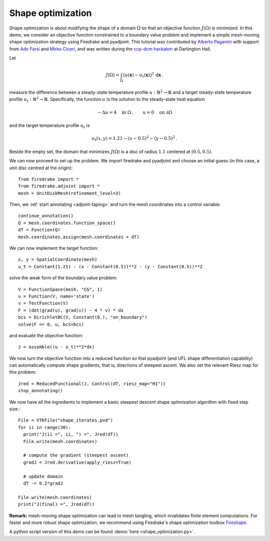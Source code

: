 Shape optimization
==================

Shape optimization is about modifying the shape of a domain :math:`\Omega` so
that an objective function :math:`J(\Omega)` is minimized. In this demo, we
consider an objective function constrained to a boundary value problem and
implement a simple mesh-moving shape optimization strategy using Firedrake and
pyadjoint.  This tutorial was contributed by `Alberto Paganini
<mailto:apaganini@le.ac.uk>`__ with support from `Ado Farsi
<mailto:ado.farsi@imperial.ac.uk>`__ and `Mirko Ciceri
<mailto:mc5823@ic.ac.uk>`__, and was written during the `ccp-dcm hackaton
<https://ccp-dcm.github.io/exeter_hackathon>`__ at Dartington Hall.

Let

.. math::

   J(\Omega) = \int_\Omega \big(u(\mathbf{x}) - u_t(\mathbf{x})\big)^2 \,\mathrm{d}\mathbf{x}\,.

measure the difference between a steady-state temperature profile
:math:`u:\mathbb{R}^2\to\mathbb{R}` and a target steady-state temperature
profile :math:`u_t:\mathbb{R}^2\to\mathbb{R}`. Specifically, the function
:math:`u` is the solution to the steady-state heat equation

.. math::

    -\Delta u = 4 \quad \text{in }\Omega\,, \qquad u = 0 \quad \text{on } \partial\Omega


and the target temperature profile :math:`u_t` is

.. math::

    u_t(x,y) = 1.21 - (x - 0.5)^2 - (y - 0.5)^2\,.

Beside the empty set, the domain that minimizes :math:`J(\Omega)` is a disc of
radius :math:`1.1` centered at :math:`(0.5,0.5)`.

We can now proceed to set up the problem. We import firedrake and pyadjoint and
choose an initial guess (in this case, a unit disc centred at the origin)::

  from firedrake import *
  from firedrake.adjoint import *
  mesh = UnitDiskMesh(refinement_level=3)

Then, we :ref:`start annotating <adjoint-taping>` and turn the mesh coordinates into a control variable::

  continue_annotation()
  Q = mesh.coordinates.function_space()
  dT = Function(Q)
  mesh.coordinates.assign(mesh.coordinates + dT)

We can now implement the target function::

  x, y = SpatialCoordinate(mesh)
  u_t = Constant(1.21) - (x - Constant(0.5))**2 - (y - Constant(0.5))**2

solve the weak form of the boundary value problem::

  V = FunctionSpace(mesh, "CG", 1)
  u = Function(V, name='state')
  v = TestFunction(V)
  F = (dot(grad(u), grad(v)) - 4 * v) * dx
  bcs = DirichletBC(V, Constant(0.), "on_boundary")
  solve(F == 0, u, bcs=bcs)

and evaluate the objective function::

  J = assemble((u - u_t)**2*dx)

We now turn the objective function into a reduced function so that pyadjoint
(and UFL shape differentiation capability) can automatically compute shape
gradients, that is, directions of steepest ascent. We also set the relevant
Riesz map for this problem::

  Jred = ReducedFunctional(J, Control(dT, riesz_map="H1"))
  stop_annotating()

We now have all the ingredients to implement a basic steepest descent shape
optimization algorithm with fixed step size.::

  File = VTKFile("shape_iterates.pvd")
  for ii in range(30):
    print("J(ii =", ii, ") =", Jred(dT))
    File.write(mesh.coordinates)

    # compute the gradient (steepest ascent)
    gradJ = Jred.derivative(apply_riesz=True)

    # update domain
    dT -= 0.2*gradJ

  File.write(mesh.coordinates)
  print("J(final) =", Jred(dT))

.. only:: html

  .. container:: youtube

    .. vimeo:: 1083822714?loop=1
       :width: 600px


**Remark:** mesh-moving shape optimization can lead to mesh tangling, which
invalidates finite element computations. For faster and more robust shape
optimization, we recommend using Firedrake's shape optimization toolbox
`Fireshape <https://github.com/fireshape/fireshape>`__.

A python script version of this demo can be found :demo:`here <shape_optimization.py>`.
